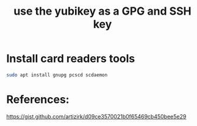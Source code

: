 #+TITLE: use the yubikey as a GPG and SSH key

* Install card readers tools

#+begin_src sh
sudo apt install gnupg pcscd scdaemon
#+end_src

* References:

https://gist.github.com/artizirk/d09ce3570021b0f65469cb450bee5e29
